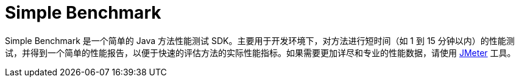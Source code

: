 = Simple Benchmark

Simple Benchmark 是一个简单的 Java 方法性能测试 SDK。主要用于开发环境下，对方法进行短时间（如 1 到 15
分钟以内）的性能测试，并得到一个简单的性能报告，以便于快速的评估方法的实际性能指标。如果需要更加详尽和专业的性能数据，请使用 https://jmeter.apache.org/[JMeter] 工具。


